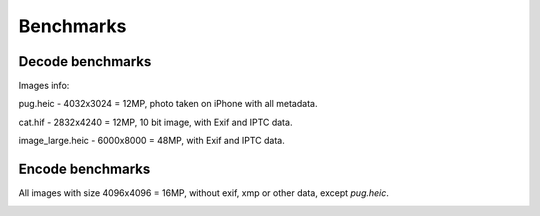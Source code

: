 Benchmarks
==========

Decode benchmarks
-----------------

Images info:

pug.heic - 4032x3024 = 12MP, photo taken on iPhone with all metadata.

cat.hif - 2832x4240 = 12MP, 10 bit image, with Exif and IPTC data.

image_large.heic - 6000x8000 = 48MP, with Exif and IPTC data.

.. image:: ../benchmarks/results_decode_Windows.png

.. image:: ../benchmarks/results_decode_Linux.png

.. image:: ../benchmarks/results_decode_macOS.png

Encode benchmarks
-----------------

All images with size 4096x4096 = 16MP, without exif, xmp or other data, except `pug.heic`.

.. image:: ../benchmarks/results_encode_Windows.png

.. image:: ../benchmarks/results_encode_Linux.png

.. image:: ../benchmarks/results_encode_macOS.png
